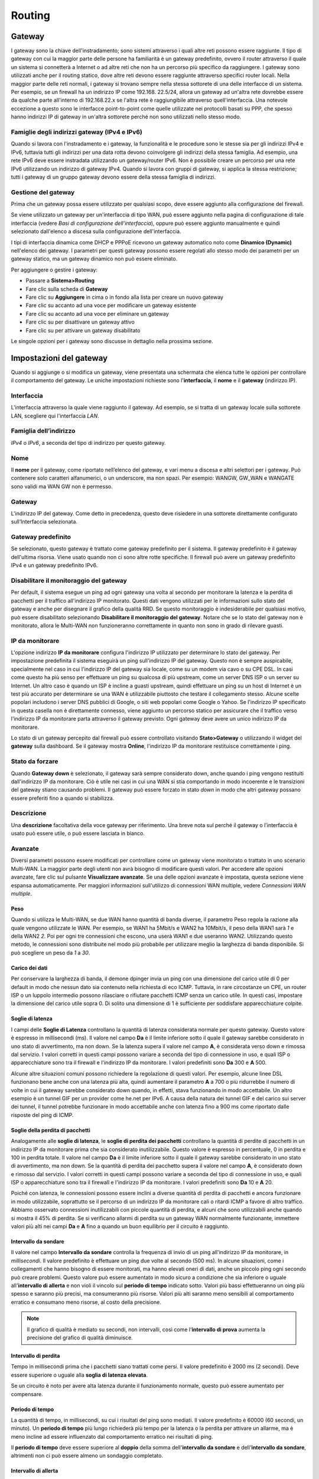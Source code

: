 *******
Routing
*******

Gateway
'''''''

I gateway sono la chiave dell'instradamento; sono sistemi attraverso i
quali altre reti possono essere raggiunte. Il tipo di gateway con cui la
maggior parte delle persone ha familiarità è un gateway predefinito,
ovvero il router attraverso il quale un sistema si connetterà a Internet
o ad altre reti che non ha un percorso più specifico da raggiungere. I
gateway sono utilizzati anche per il routing statico, dove altre reti
devono essere raggiunte attraverso specifici router locali. Nella
maggior parte delle reti normali, i gateway si trovano sempre nella
stessa sottorete di una delle interfacce di un sistema. Per esempio, se
un firewall ha un indirizzo IP come 192.168. 22.5/24, allora un gateway
ad un'altra rete dovrebbe essere da qualche parte all'interno di
192.168.22.x se l'altra rete è raggiungibile attraverso
quell'interfaccia. Una notevole eccezione a questo sono le interfacce
point-to-point come quelle utilizzate nei protocolli basati su PPP, che
spesso hanno indirizzi IP di gateway in un'altra sottorete perché non
sono utilizzati nello stesso modo.

Famiglie degli indirizzi gateway (IPv4 e IPv6)
==============================================

Quando si lavora con l'instradamento e i gateway, la funzionalità e le
procedure sono le stesse sia per gli indirizzi IPv4 e IPv6, tuttavia
tutti gli indirizzi per una data rotta devono coinvolgere gli indirizzi
della stessa famiglia. Ad esempio, una rete IPv6 deve essere instradata
utilizzando un gateway/router IPv6. Non è possibile creare un percorso
per una rete IPv6 utilizzando un indirizzo di gateway IPv4. Quando si
lavora con gruppi di gateway, si applica la stessa restrizione; tutti i
gateway di un gruppo gateway devono essere della stessa famiglia di
indirizzi.

Gestione del gateway
====================

Prima che un gateway possa essere utilizzato per qualsiasi scopo, deve
essere aggiunto alla configurazione del firewall.

Se viene utilizzato un gateway per un'interfaccia di tipo WAN, può
essere aggiunto nella pagina di configurazione di tale interfaccia
(vedere *Basi di configurazione dell'interfaccia*), oppure può essere
aggiunto manualmente e quindi selezionato dall'elenco a discesa sulla
configurazione dell'interfaccia.

I tipi di interfaccia dinamica come DHCP e PPPoE ricevono un gateway
automatico noto come **Dinamico (Dynamic)** nell'elenco dei gateway. I
parametri per questi gateway possono essere regolati allo stesso modo
dei parametri per un gateway statico, ma un gateway dinamico non può
essere eliminato.

Per aggiungere o gestire i gateway:

-  Passare a **Sistema>Routing**

-  Fare clic sulla scheda di **Gateway**

-  Fare clic su |image0| **Aggiungere** in cima o in fondo alla lista
   per creare un nuovo gateway

-  Fare clic su |image1| accanto ad una voce per modificare un gateway
   esistente

-  Fare clic su |image2| accanto ad una voce per eliminare un gateway

-  Fare clic su |image3| per disattivare un gateway attivo

-  Fare clic su |image4| per attivare un gateway disabilitato

Le singole opzioni per i gateway sono discusse in dettaglio nella
prossima sezione.

Impostazioni del gateway
''''''''''''''''''''''''

Quando si aggiunge o si modifica un gateway, viene presentata una
schermata che elenca tutte le opzioni per controllare il comportamento
del gateway. Le uniche impostazioni richieste sono l'\ **interfaccia**,
il **nome** e il **gateway** (indirizzo IP).

Interfaccia
===========

L'interfaccia attraverso la quale viene raggiunto il gateway. Ad
esempio, se si tratta di un gateway locale sulla sottorete LAN,
scegliere qui l'interfaccia *LAN*.

Famiglia dell’indirizzo
=======================

*IPv4* o *IPv6*, a seconda del tipo di indirizzo per questo gateway.

Nome
====

Il **nome** per il gateway, come riportato nell’elenco del gateway, e
vari menu a discesa e altri selettori per i gateway. Può contenere solo
caratteri alfanumerici, o un underscore, ma non spazi. Per esempio:
WANGW, GW\_WAN e WANGATE sono validi ma WAN GW non è permesso.

Gateway
=======
L'indirizzo IP del gateway. Come detto in precedenza, questo deve risiedere in una sottorete direttamente configurato sull’Interfaccia selezionata.

Gateway predefinito
===================

Se selezionato, questo gateway è trattato come gateway predefinito per
il sistema. Il gateway predefinito è il gateway dell'ultima risorsa.
Viene usato quando non ci sono altre rotte specifiche. Il firewall può
avere un gateway predefinito IPv4 e un gateway predefinito IPv6.

Disabilitare il monitoraggio del gateway
========================================

Per default, il sistema esegue un ping ad ogni gateway una volta al
secondo per monitorare la latenza e la perdita di pacchetti per il
traffico all'indirizzo IP monitorato. Questi dati vengono utilizzati per
le informazioni sullo stato del gateway e anche per disegnare il grafico
della qualità RRD. Se questo monitoraggio è indesiderabile per qualsiasi
motivo, può essere disabilitato selezionando **Disabilitare il
monitoraggio del gateway**. Notare che se lo stato del gateway non è
monitorato, allora le Multi-WAN non funzioneranno correttamente in
quanto non sono in grado di rilevare guasti.

IP da monitorare
================

L'opzione indirizzo **IP da monitorare** configura l'indirizzo IP
utilizzato per determinare lo stato del gateway. Per impostazione
predefinita il sistema eseguirà un ping sull'indirizzo IP del gateway.
Questo non è sempre auspicabile, specialmente nel caso in cui
l'indirizzo IP del gateway sia locale, come su un modem via cavo o su
CPE DSL. In casi come questo ha più senso per effettuare un ping su
qualcosa di più upstream, come un server DNS ISP o un server su
Internet. Un altro caso è quando un ISP è incline a guasti upstream,
quindi effettuare un ping su un host di Internet è un test più accurato
per determinare se una WAN è utilizzabile piuttosto che testare il
collegamento stesso. Alcune scelte popolari includono i server DNS
pubblici di Google, o siti web popolari come Google o Yahoo. Se
l'indirizzo IP specificato in questa casella non è direttamente
connesso, viene aggiunto un percorso statico per assicurare che il
traffico verso l'indirizzo IP da monitorare parta attraverso il gateway
previsto. Ogni gateway deve avere un unico indirizzo IP da monitorare.

Lo stato di un gateway percepito dal firewall può essere controllato
visitando **Stato>Gateway** o utilizzando il widget del **gateway**
sulla dashboard. Se il gateway mostra **Online**, l'indirizzo IP da
monitorare restituisce correttamente i ping.

Stato da forzare
================

Quando **Gateway down** è selezionato, il gateway sarà
sempre considerato down, anche quando i ping vengono restituiti
dall'indirizzo IP da monitorare. Ciò è utile nei casi in cui una WAN si
stia comportando in modo incoerente e le transizioni del gateway stiano
causando problemi. Il gateway può essere forzato in stato *down* in modo
che altri gateway possano essere preferiti fino a quando si stabilizza.

Descrizione
===========

Una **descrizione** facoltativa della voce gateway per riferimento. Una
breve nota sul perché il gateway o l'interfaccia è usato può essere
utile, o può essere lasciata in bianco.

Avanzate
========

Diversi parametri possono essere modificati per controllare come un
gateway viene monitorato o trattato in uno scenario Multi-WAN. La
maggior parte degli utenti non avrà bisogno di modificare questi valori.
Per accedere alle opzioni avanzate, fare clic sul pulsante |image5|
**Visualizzare avanzate**. Se una delle opzioni avanzate è impostata,
questa sezione viene espansa automaticamente. Per maggiori informazioni
sull'utilizzo di connessioni WAN multiple, vedere *Connessioni WAN
multiple*.

Peso
----

Quando si utilizza le Multi-WAN, se due WAN hanno quantità di banda diverse, il parametro Peso regola la razione alla quale vengono utilizzate le WAN. Per esempio, se WAN1 ha 5Mbit/s e WAN2 ha 10Mbit/s, il peso della WAN1 sarà *1* e della WAN2 *2*. Poi per ogni tre connessioni che escono, una userà WAN1 e due useranno WAN2. Utilizzando questo metodo, le connessioni sono distribuite nel modo più probabile per utilizzare meglio la larghezza di banda disponibile. Si può scegliere un peso da *1* a *30*.

Carico dei dati
---------------

Per conservare la larghezza di banda, il demone dpinger invia un ping
con una dimensione del carico utile di 0 per default in modo che nessun
dato sia contenuto nella richiesta di eco ICMP. Tuttavia, in rare
circostanze un CPE, un router ISP o un luppolo intermedio possono
rilasciare o rifiutare pacchetti ICMP senza un carico utile. In questi
casi, impostare la dimensione del carico utile sopra 0. Di solito una
dimensione di 1 è sufficiente per soddisfare apparecchiature colpite.

Soglie di latenza
-----------------

I campi delle **Soglie di Latenza** controllano la quantità di latenza
considerata normale per questo gateway. Questo valore è espresso in
millisecondi (ms). Il valore nel campo **Da** è il limite inferiore
sotto il quale il gateway sarebbe considerato in uno stato di
avvertimento, ma non down. Se la latenza supera il valore nel campo
**A**, è considerata verso down e rimossa dal servizio. I valori
corretti in questi campi possono variare a seconda del tipo di
connessione in uso, e quali ISP o apparecchiature sono tra il firewall e
l'indirizzo IP da monitorare. I valori predefiniti sono **Da** 300 e
**A** 500.

Alcune altre situazioni comuni possono richiedere la regolazione di
questi valori. Per esempio, alcune linee DSL funzionano bene anche con
una latenza più alta, quindi aumentare il parametro **A** a 700 o più
ridurrebbe il numero di volte in cui il gateway sarebbe considerato down
quando, in effetti, stava funzionando in modo accettabile. Un altro
esempio è un tunnel GIF per un provider come he.net per IPv6. A causa
della natura dei tunnel GIF e del carico sui server dei tunnel, il
tunnel potrebbe funzionare in modo accettabile anche con latenza fino a
900 ms come riportato dalle risposte del ping di ICMP.

Soglie della perdita di pacchetti
---------------------------------

Analogamente alle **soglie di latenza**, le **soglie di perdita dei
pacchetti** controllano la quantità di perdite di pacchetti in un
indirizzo IP da monitorare prima che sia considerato inutilizzabile.
Questo valore è espresso in percentuale, 0 in perdita e 100 in perdita
totale. Il valore nel campo **Da** è il limite inferiore sotto il quale
il gateway sarebbe considerato in uno stato di avvertimento, ma non
down. Se la quantità di perdita dei pacchetto supera il valore nel campo
**A**, è considerato down e rimosso dal servizio. I valori corretti in
questi campi possono variare a seconda del tipo di connessione in uso, e
quali ISP o apparecchiature sono tra il firewall e l'indirizzo IP da
monitorare. I valori predefiniti sono **Da** 10 e **A** 20.

Poiché con latenza, le connessioni possono essere inclini a diverse
quantità di perdita di pacchetti e ancora funzionare in modo
utilizzabile, soprattutto se il percorso di un indirizzo IP da
monitorare cali o ritardi ICMP a favore di altro traffico. Abbiamo
osservato connessioni inutilizzabili con piccole quantità di perdita, e
alcuni che sono utilizzabili anche quando si mostra il 45% di perdita.
Se si verificano allarmi di perdita su un gateway WAN normalmente
funzionante, immettere valori più alti nei campi **Da** e **A** fino a
quando un buon equilibrio per il circuito è raggiunto.

Intervallo da sondare
---------------------

Il valore nel campo **Intervallo da sondare** controlla la frequenza di
invio di un ping all'indirizzo IP da monitorare, in *millisecondi*. Il
valore predefinito è effettuare un ping due volte al secondo (500 ms).
In alcune situazioni, come i collegamenti che hanno bisogno di essere
monitorati, ma hanno elevati oneri di dati, anche un piccolo ping ogni
secondo può creare problemi. Questo valore può essere aumentato in modo
sicuro a condizione che sia inferiore o uguale all'\ **intervallo di
allerta** e non violi il vincolo sul **periodo di tempo** indicato
sotto. Valori più bassi effettueranno un oing più spesso e saranno più
precisi, ma consumeranno più risorse. Valori più alti saranno meno
sensibili al comportamento erratico e consumano meno risorse, al costo
della precisione.

.. note::
	Il grafico di qualità è mediato su secondi, non intervalli, così come l'\ **intervallo di prova** aumenta la precisione del grafico di qualità diminuisce.

Intervallo di perdita
---------------------

Tempo in millisecondi prima che i pacchetti siano trattati come persi.
Il valore predefinito è 2000 ms (2 secondi). Deve essere superiore o
uguale alla **soglia di latenza elevata**.

Se un circuito è noto per avere alta latenza durante il funzionamento
normale, questo può essere aumentato per compensare.

Periodo di tempo
----------------

La quantità di tempo, in millisecondi, su cui i risultati del ping sono
mediati. Il valore predefinito è 60000 (60 secondi, un minuto). Un
**periodo di tempo** più lungo richiederà più tempo per la latenza o la
perdita per attivare un allarme, ma è meno incline ad essere influenzato
dal comportamento erratico nei risultati di ping.

Il **periodo di tempo** deve essere superiore al **doppio** della somma
dell'\ **intervallo da sondare** e dell'\ **intervallo da sondare**,
altrimenti non ci può essere almeno un sondaggio completato.

Intervallo di allerta
---------------------

L'intervallo di tempo, in millisecondi, nel quale il demone controlla la
presenza di una condizione di avviso. Il valore predefinito è 1000 (1
secondo). Questo valore deve essere maggiore o uguale all'\ **Intervallo
da sondare**, perché un allarme non può verificarsi tra i sondaggi.

Usare i gateway non locali
--------------------------

L'opzione **Usare i gateway non locali tramite una rotta specifica
dell'interfaccia** consente una configurazione non standard in cui
esiste un indirizzo IP del gateway al di fuori di una sottorete
dell'interfaccia. Alcuni fornitori che cercano di raschiare il fondo del
barile dell’IPv4 hanno fatto ricorso a ciò al fine di non mettere un
gateway in ogni sottorete del cliente. Non attivare questa opzione se
non richiesto dal fornitore upstream.

Gruppi di gateway
'''''''''''''''''

I gruppi di gateway definiscono insiemi di gateway da utilizzare per il
failover o il bilanciamento del carico. I gruppi di gateway possono
anche essere usati come valori di **interfaccia** in alcune aree della
GUI per il failover del servizio, come OpenVPN, IPsec, e DNS dinamico.

Per informazioni sull'impostazione di tali funzioni, vedere *Connessioni
delle WAN multiple*.

Rotte statiche
''''''''''''''

Si utilizzano percorsi statici quando gli host o le reti sono
raggiungibili attraverso un router diverso dal gateway predefinito.
|firew4ll| è a conoscenza delle reti ad esso direttamente collegate e
raggiunge tutte le altre reti come indicato dalla sua tabella di
routing. Nelle reti in cui un router interno collega sottoreti interne
supplementari, deve essere definito un percorso statico affinché tale
rete sia raggiungibile. I router attraverso i quali queste altre reti
sono raggiunte devono prima essere aggiunti come il gateway. Vedere
*Gateway* per informazioni sull'aggiunta di gateway.

Rotte statiche si trovano nella sezione **Sistema>Routing** nella scheda
**Rotte**.

Gestione rotte statiche
=======================

   Per aggiungere una rotta:

-  Passare a **Sistema>Routing** nella scheda **Rotte**

-  Fare clic su |image6| **Aggiungere** per creare un nuovo percorso
   statico

-  Compilare la configurazione come segue:

   **Rete di destinazione** Specifica la maschera di rete e di sottorete
   raggiungibile utilizzando questo percorso.

   **Gateway** Definisce il router attraverso il quale si raggiunge
   questa rete.

   **Disabilitato** Verifica se il percorso statico non deve essere
   utilizzato, solo definito.

   **Descrizione** Testo per descrivere la rotte, il suo scopo,
   ecc.

-  Fare clic su **Salvare**

-  Fare clic su **Applicare modifiche**

   Per gestire le rotte esistenti:

-  Passare a **Sistema>Routing** nella scheda rotte

-  Fare clic su |image7| accanto a una voce per modificare un percorso
   esistente

-  Fare clic su |image8| accanto a una voce per eliminare un percorso

-  Fare clic su |image9| per disattivare un percorso attivo

-  Fare clic su |image10| per attivare un percorso disabilitato

-  Fare clic su **Applicare modifiche**

Esempio di rotta statica
------------------------

La figura *Rotte statiche* illustra uno scenario in cui è richiesto un
percorso statico.

|image11|

Fig. 1: Rotte statiche

Poiché la rete 192.168.2.0/24 nella figura *Rotte statiche* non si trova
su un'interfaccia direttamente collegata a |firew4ll|, è necessario un
percorso statico in modo che il firewall sappia come raggiungere quella
rete. La figura *Configurazione della rotta statica* mostra il percorso
statico appropriato per il diagramma di cui sopra. Come accennato in
precedenza, prima che un percorso statico possa essere aggiunto a un
gateway deve prima essere definito.

Possono essere necessari anche aggiustamenti delle regole del firewall.
Se si utilizzano regole LAN personalizzate, esse devono consentire il
passaggio del traffico da una fonte delle reti raggiungibili tramite
percorsi statici su LAN.

|image12|

Fig. 2: Configurazione della rotta statica

Bypassare le regole del firewall per il traffico sulla stessa interfaccia
=========================================================================

In molte situazioni, quando si utilizzano rotte statiche, il traffico
finisce per essere instradato in modo asimmetrico. Ciò significa che il
traffico seguirà un percorso diverso in una direzione rispetto al
traffico che scorre nella direzione opposta. Prendere la figura *Routing
asimmetrico* come esempio.

Il traffico da PC1 a PC2 passerà attraverso |firew4ll| poiché è il gateway
predefinito per PC1, ma il traffico nella direzione opposta andrà
direttamente dal router al PC1. Dal momento che |firew4ll| è un firewall
stateful, deve vedere il traffico affinché l'intera connessione sia in
grado di filtrare il traffico correttamente. Con un routing asimmetrico
come questo esempio, qualsiasi firewall stateful farà cadere il traffico
legittimo perché non può mantenere correttamente lo stato senza vedere
il traffico in entrambe le direzioni. Questo generalmente riguarda solo
il TCP, poiché altri protocolli non hanno un handshake della connessione
formale che il firewall può riconoscere per l'uso nel routing di stato.

Negli scenari di routing asimmetrico, vi è un'opzione che può essere
utilizzato per impedire al traffico legittimo di cadere. L'opzione
aggiunge regole del firewall che permettono tutto il traffico tra le
reti definite nelle rotte statiche che usano un insieme più permissivo
di regole e gestione dello stato. Per attivare questa opzione:

-  Cliccare su **Sistema>Avanzate**

-  Fare clic sulla scheda **Firewall/NAT**

-  Selezionare **Bypassare le regole del firewall per il traffico sulla
   stessa interfaccia**

-  Fare clic su **Salvare**

In alternativa, le regole del firewall possono essere aggiunte
manualmente per consentire un traffico simile. Sono necessarie due
regole, una nella scheda dell’interfaccia in cui il traffico entra (ad
es. LAN) e un'altra nella scheda di **Floating**:

-  Passare a **Firewall>Regole**

-  Fare clic sulla scheda per l'interfaccia in cui il traffico entrerà
   (ad es. **LAN**)

-  Fare clic su |image13| **Aggiungere** per aggiungere una nuova regola
   in cima alla lista

-  Usare le seguenti impostazioni:

    **Protocollo** *TCP*

    **Sorgente** I sistemi locali che utilizzano la rotta statica (ad
    es. *rete LAN*)

    **Destinazione** La rete all'altra estremità del percorso

    **Flag TCP** Selezionare **Qualsiasi Flag** (in **Funzionalità
    avanzate**)

    **Tipo di stato** *Stato Sloppy* (in **Caratteristiche avanzate**)

-  Fare clic su **Salvare**

-  Fare clic sulla scheda **Floating**

-  Fare clic su |image14| **Aggiungere** per aggiungere una nuova regola
   in cima alla lista

-  Usare le seguenti impostazioni:

    **Interfaccia** L'interfaccia dove il traffico ha avuto origine (ad
    es. **LAN**)

    **Direzione** *Out*

    **Protocollo** *TCP*

    **Sorgente** I sistemi locali che utilizzano la rotta statica (ad
    es. *rete LAN*)

    **Destinazione** La rete all'altra estremità del percorso

    **Flag TCP** selezionare **Qualsiasi flag** (in **Funzionalità
    avanzate**)

    **Tipo di stato** Stato Sloppy (in **Caratteristiche avanzate**)

-  Fare clic su **Salvare**

Se il traffico aggiuntivo proveniente da altre fonti o destinazioni è
indicato come bloccato nei registri del firewall con flag TCP come
"TCP:SA" o "TCP:PA", le regole possono essere modificate o copiate per
corrispondere a tale traffico.

.. note::
	Se è richiesto il filtraggio del traffico tra sottoreti indirizzate in modo statico, deve essere fatto sul router e non il firewall in quanto il firewall non è in una posizione sulla rete in cui può controllare efficacemente il traffico.

|image15|

Fig. 3: Routing asimmetrico

Reindirizzamenti ICMP
=====================

Quando un dispositivo invia un pacchetto al suo gateway predefinito, e
il gateway sa che il mittente può raggiungere la rete di destinazione
tramite un percorso più diretto, invierà un messaggio di
reindirizzamento ICMP in risposta e inoltrerà il pacchetto come
configurato. Il reindirizzamento ICMP fa sì che un percorso per tale
destinazione venga temporaneamente aggiunto alla tabella di routing del
dispositivo d’invio, e il dispositivo utilizzerà successivamente quel
percorso più diretto per raggiungere quella destinazione.

Questo funzionerà solo se il sistema operativo del client è configurato
per consentire i reindirizzamenti ICMP, che è di solito il caso
dell’impostazione predefinita.

I reindirizzamenti ICMP sono comuni quando sono presenti percorsi
statici che puntano a un router sulla stessa interfaccia dei PC client e
di altri dispositivi di rete. Il diagramma del routing asimmetrico della
sezione precedente ne è un esempio.

I reindirizzamenti ICMP hanno una cattiva reputazione per lo più
immeritata da parte di alcuni nella comunità di sicurezza perché
consentono la modifica di una tabella di routing del client. Tuttavia
non rappresentano il rischio che alcuni implicano, perché per essere
accettati, il messaggio di reindirizzamento ICMP debba includere i primi
8 byte di dati dal datagramma originale. Un host in grado di vedere che
i dati e quindi in grado di forgiare con successo illeciti
reindirizzamenti ICPM è in grado di realizzare lo stesso risultato
finale in molti altri modi.

Instradamento degli indirizzi IP pubblici
'''''''''''''''''''''''''''''''''''''''''

Questa sezione riguarda l'instradamento di indirizzi IP pubblici in cui
una sottorete IP pubblica è assegnata a un'interfaccia interna su
un'unica distribuzione di firewall.

.. seealso::

Se un cluster ad elevata disponibilità è in uso, vedere *Fornire
ridondanza senza NAT*.

Assegnazioni degli IP
=====================

L'ISP deve assegnare almeno due sottoreti IP pubbliche. Una è per la WAN
del firewall e una per l'interfaccia interna. Questa è comunemente una
sottorete /30 per la WAN, con una seconda sottorete assegnata per
l'interfaccia interna. Questo esempio userà un /30 sulla WAN come
mostrato nella tabella *Blocco degli IP della WAN* e una sottorete
pubblica /29 su un'interfaccia interna OPT come mostrato nella tabella
*Blocco degli IP interni*.

Tabella 1: Blocco degli IP della WAN

+====================+==========================================-+
| 198.51.100.64/30   |
+====================+==========================================-+
| Indirizzo IP       | Assegnato a                               |
+====================+==========================================-+
| 198.51.100.65      | router ISP (|firew4ll| di default gateway)|
+====================+==========================================-+
| 198.51.100.66      | indirizzo di interfaccia |firew4ll| IP WAN|
+====================+==========================================-+

Tabella 2: Blocco degli IP interni

+==================+==========================-+
| 192.0.2.128/29   |
+==================+==========================-+
| Indirizzo IP     | Assegnato a               |
+==================+==========================-+
| 192.0.2.129      | Interfaccia |firew4ll| OPT|
+==================+==========================-+
| 192.0.2.130      | host interni              |
+==================+==========================-+
| 192.0.2.131      |                           |
+==================+==========================-+
| 192.0.2.132      |                           |
+==================+==========================-+
| 192.0.2.133      |                           |
+==================+==========================-+
| 192.0.2.134      |                           |
+==================+==========================-+

Configurazione dell'interfaccia
===============================

In primo luogo configurare le interfacce WAN e OPT. L'interfaccia LAN
può essere utilizzata anche per gli indirizzi IP pubblici, se
desiderato. In questo esempio, la LAN è una sottorete con IP privato e
OPT1 è la sottorete con IP pubblico.

Configurazione della WAN
------------------------

Aggiungere l'indirizzo IP e il gateway di conseguenza. La figura
*Configurazione del gateway e dell’IP della WAN* mostrano la WAN
configurata come mostrato nella tabella *blocco di IP della WAN*.

|image16|

Fig. 4: Configurazione del gateway e dell’IP della WAN

|image17|

Fig. 5: Configurazione dell'interfaccia OPT1 per il routing

Configurare OPT1
----------------

Ora abilitare l’OPT1, eventualmente cambiare il suo nome, e configurare
l'indirizzo IP e la maschera di sottorete. La figura *Configurazione
dell'interfaccia OPT1 per il routing* mostra l’OPT1 configurata come
mostrato nella tabella *blocco degli IP interni*.

\ |image18|

Fig. 6: Configurazione dell'indirizzo IP della OPT1 per il routing

Configurazione del NAT
======================

L'impostazione predefinita per tradurre il traffico interno all'IP della
WAN deve essere ignorata quando si utilizzano indirizzi IP pubblici su
un'interfaccia interna.

-  Arrivare su **Firewall>NAT**

-  Fare clic sulla scheda **In uscita**

-  Selezionare la generazione di regole del NAT ibrido in uscita

-  Fare clic su Salvare

-  Fare clic su |image19| per aggiungere una nuova regola in cima alla
   lista con le seguenti impostazioni:

    **Nessun NAT** Selezionare, in modo che NAT verrà disabilitato

    **Interfaccia** *WAN*

    **Protocollo** *Qualsiasi*

    **Sorgete** Rete, inserire la sottorete pubblica dell’IP,
    192.0.2.128/29

    **Destinazione** *Qualsiasi*

-  Fare clic su **Salvare**

Questo sovrascriverà le regole automatiche di default che traducono
tutto il traffico dalle interfacce locali lasciando l'interfaccia WAN
sull'indirizzo IP della WAN. Il traffico proveniente dalla rete OPT1
192.0.2.128/29 non viene tradotto a causa della regola aggiunta
manualmente che lo esclude dal NAT. Questa configurazione mantiene il
comportamento automatico per altre interfacce interne, in modo da non
perdere i vantaggi delle regole automatiche del NAT in uscita. Questa
configurazione è mostrata in figura *Configurazione del NAT in uscita*.

Se vengono utilizzati indirizzi IP pubblici su **tutte** le interfacce
locali, impostare **Disabilitare il NAT in uscita** invece di usare la
modalità ibrida.

|image20|

Fig. 7: Configurazione del NAT in uscita


Configurazione della regola del firewall
========================================

La configurazione degli indirizzi NAT e IP è ora completa. Le regole del
firewall dovranno essere aggiunte per consentire il traffico in uscita e
in arrivo. La figura *Regole del firewall per la OPT1* mostra una
configurazione simile a DMZ, dove tutto il traffico destinato alla
sottorete LAN viene respinto, il DNS e i ping all'indirizzo IP
dell'interfaccia OPT1 sono permessi, e HTTP è permesso in uscita.

|image21|

Fig. 8: Regole del firewall per la OPT1

Per consentire il traffico da Internet agli indirizzi IP pubblici su
un'interfaccia interna, aggiungere regole sulla WAN utilizzando gli
indirizzi IP pubblici come destinazione. La figura *Regole del firewall
per la WAN* mostra una regola che consente l’HTTP su 192.0.2.130, uno
degli indirizzi IP pubblici sull'interfaccia interna, come mostrato
nella tabella *Blocco degli IP interni*.

|image22|

Fig. 9: Regole del firewall per la WAN
Dopo aver configurato le regole del firewall come desiderato,
l'impostazione è completa.

.. note::
	Il traffico scorrerà dalla LAN a questa sottorete pubblica di default senza NAT. Se questo comportamento non è desiderato, regolare il firewall della LAN e le regole NAT di conseguenza. Inoltre, potrebbe essere necessario bypassare la politica di routing per consentire il passaggio dalla LAN a questa interfaccia.



Protocolli di routing
'''''''''''''''''''''

Al momento, tre protocolli di routing sono supportati da |firew4ll|:

-  PIR (Protocollo sulle informazioni del routing)

-  BGP (Protocollo sulle porte di gateway)

-  OSf4l (Prima percorso aperto più breve).

Questa sezione fa luce sui dettagli, e presume la comprensione dei
protocolli di routing come prerequisito. Una discussione approfondita
sui protocolli di routing non rientra nell'ambito di questo libro.

RIP
===

RIP fa parte del pacchetto instradato. Per installarlo:

-  Passare a **Sistema>Gestione dei pacchetti**

-  Fare clic su **Pacchetti disponibili**

-  Individuare l'\ **instradamento** nell'elenco o ricercarlo

-  Fare clic su |image23| Installare a destra della voce del pacchetto
   **instradato**.

-  Fare clic su |image24| **Confermare**

-  Attendere il completamento dell'installazione

-  Navigare verso **Servizi>RIP**

Per configurare il RIP:

-  Selezionare la casella **Abilitare RIP**

-  Scegliere le **interfacce** RIP su cui si ascolteranno e invieranno
   gli aggiornamenti di routing

-  Selezionare la **versione RIP**

-  Inserire una **password per RIPv2** se RIPv2 è in uso e richiede una
   password sulla rete.

-  Fare clic su **Salvare**

RIP avvierà immediatamente e inizierà ad inviare e ricevere
aggiornamenti di routing sulle interfacce specificate.

BGP
===

   È disponibile un pacchetto BGP che utilizza OpenBGPD da OpenBSD. Per
   installarlo:

-  Passare a **Sistema>Gestione di pacchetti**

-  Fare clic su **Pacchetti disponibili**

-  Individuare **OpenBGPD** nella lista, o cercarlo

-  Fare clic su |image25| **Installare** a destra della voce del
   pacchetto **OpenBGPD**.

-  Fare clic su |image26| Confermare

-  Attendere il completamento dell'installazione

-  Andare a **Servizi>OpenBGPD**

   BGP è una bestia complessa, e descriverla in dettaglio è al di fuori
   dell'ambito di questo libro. La configurazione di OpenBGPD su |firew4ll|
   è immediata per chi conosce BGP. Durante lo sviluppo di questo
   pacchetto, abbiamo fatto affidamento sul libro su BGP di O'Reilly e
   lo consigliamo a chiunque cerchi di implementare BGP.

   La forma generale della configurazione per il pacchetto OpenBGPD è:

-  Configurare un gruppo nella scheda **Gruppo** con l'AS remoto

-  Configura uno o più vicini nella scheda **Vicini** come membri del
   **gruppo** definito

-  Configurare la scheda **Impostazioni** come desiderato per l'AS
   locale e le reti da annunciare.

OSf4l
====

È disponibile anche un pacchetto OSf4l che utilizza il demone per il
routing di Quagga. Come per BGP, per installarlo:

-  Passare a **Sistema>Gestione dei pacchetti**

-  Fare clic su **pacchetti disponibili**

-  Individuare **Quagga\_OSf4l** nell'elenco o cercarlo

-  Fare clic su |image27| Installare a destra della voce del pacchetto
   **Quagga\_OSf4l**.

-  Fare clic su |image28| **Confermare**

-  Attendere il completamento dell'installazione

-  Andare a **Servizi>Quagga OSf4l**

L'OSf4l è anche un protocollo di instradamento piuttosto complesso, anche
se non così complesso da configurare come BGP. I dettagli della
configurazione di OSf4lD sono anche al di fuori dello scopo di questo
libro, anche se per qualcuno abituato a OSf4l le opzioni di
configurazione presenti nella GUI saranno familiari.

La forma generale di configurazione per il pacchetto Quagga OSf4l è:

-  Aggiungere le interfacce necessarie, con le sottoreti di interfaccia
       locale contrassegnate come passive, e quelle rivolte verso altri
       router OSf4l come attive.

-  Configurare le impostazioni generali come necessario con il router
       dell’ID, ID dell’area, e così via.

.. seealso::

*Site-to-Site dell’OpenVPN con Multi-WAN e OSf4l* contiene un esempio di
configurazione di OSf4l.

Risoluzione dei problemi con le rotte
'''''''''''''''''''''''''''''''''''''

Quando si diagnosticano problemi di flusso di traffico, una delle prime
cose da verificare sono i percorsi noti per |firew4ll|.

Visualizzazione delle rotte
===========================

Ci sono due modi per visualizzare i percorsi: tramite la WebGUI, e
tramite la riga di comando.

Per visualizzare i percorsi nella WebGUI, navigare fino a
**Diagnostica>Rotte** e l'output è mostrato in maniera simile a lla
figura *Visualizzazione della rotte*.

|image29|

Fig. 10: Visualizzazione della rotte

L'uscita dalla linea di comando è simile a quello visto nella WebGUI::

# netstat -rWn
Routing tables
Internet:
Destination Gateway Flags Use Mtu Netif Expire
default 198.51.100.1 UGS 1822 1500 igb1
10.2.0.0/24 link#2 U 0 1500 igb0
10.2.0.1 link#2 UHS 0 16384 lo0
127.0.0.1 link#11 UH 204 16384 lo0
198.51.100.0/24 link#3 U 1181 1500 igb1
198.51.100.1 00:08:a2:09:95:b6 UHS 2789 1500 igb1
198.51.100.2 link#3 UHS 0 16384 lo0

Le colonne visualizzate su questi schermi indicano varie proprietà dei
percorsi, e sono spiegati in seguito in questa sezione.

Destinazione
------------

Questa colonna contiene l'host o la rete di destinazione. Il percorso
predefinito per il sistema è semplicemente elencato come predefinito. In
caso contrario, gli host sono elencati come per indirizzo IP, e le reti
sono elencati con un indirizzo IP e una maschera di sottorete CIDR.

Gateway
-------

UUn gateway è il router attraverso il quale i pacchetti che vanno verso
una destinazione specifica vengono inviati. Se questa colonna mostra un
collegamento, come link#1, allora quella rete è direttamente
raggiungibile da quell'interfaccia e non è necessario un instradamento
speciale. Se un host è visibile con un indirizzo MAC, allora è un host
raggiungibile localmente con una voce nella tabella ARP, e i pacchetti
vengono inviati direttamente.

Flag
----

Ci sono un bel paio di flag, che sono tutte coperte nella pagina
principale di FreeBSD per *netstat(1)*, riprodotti nella tabella

*Tabella delle flag e dei significati delle rotte* con alcune modifiche.

Tabella 3: Tabella delle flag e dei significati delle rotte

+==========-+==================+======================================================================-+
| Lettera   | Flag             | Significato                                                           |
+==========-+==================+======================================================================-+
| 1         | RTF\_PROTO1      | Specifico protocollo di routing flag#1                                |
+==========-+==================+======================================================================-+
| 2         | RTF\_PROTO2      | Specifico protocollo di routing flag#2                                |
+==========-+==================+======================================================================-+
| 3         | RTF\_PROTO3      | Specifico protocollo di routing flag#3                                |
+==========-+==================+======================================================================-+
| B         | RTF\_BLACKHOLE   | Pacchetti da eliminare durante gli aggiornamenti                      |
+==========-+==================+======================================================================-+
| B         | RTF\_BROADCAST   | Rappresenta un indirizzo di broadcast                                 |
+==========-+==================+======================================================================-+
| D         | RTF\_DYNAMIC     | Creato dinamicamente dal reindirizzamento                             |
+==========-+==================+======================================================================-+
| sol       | RTF\_GATEWAY     | Destinazione richiede l'inoltro dall’intermediario                    |
+==========-+==================+======================================================================-+
| H         | RTF\_HOST        | Voce dell’host (altrimenti rete)                                      |
+==========-+==================+======================================================================-+
| L         | RTF\_LLINFO      | Protocollo valido per la traduzione degli indirizzi di collegamento   |
+==========-+==================+======================================================================-+
| M         | RTF\_MODIFIED    | Modificato in modo dinamico (dal reindirizzamento)                    |
+==========-+==================+======================================================================-+
| R         | RTF\_REJECT      | Host o rete non raggiungibile                                         |
+==========-+==================+======================================================================-+
| S         | RTF\_STATIC      | Aggiunto manualmente                                                  |
+==========-+==================+======================================================================-+
| U         | RTF\_UP          | rotte utilizzabile                                                    |
+==========-+==================+======================================================================-+
| X         | RTF\_XRESOLVE    | daemon esterno traduce il proto per l’indirizzo del link              |
+==========-+==================+======================================================================-+

Ad esempio, un percorso contrassegnato come UGS è un percorso
utilizzabile, i pacchetti vengono inviati tramite il gateway elencati,
ed è un itinerario statico.

Ref
---

In questa colonna conta il numero corrente di utilizzi attivi di un
determinato percorso.

Uso
---

Questo contatore è il numero totale di pacchetti inviati tramite questo
percorso. Questo è utile per determinare se un percorso è effettivamente
utilizzato, in quanto aumenterà continuamente perché i pacchetti
utilizzano il percorso.

Netif
-----

L'interfaccia di rete utilizzata per questa rotta.

Scadenza
--------

Per le voci dinamiche, questo campo mostra quanto tempo ci vuole prima
che questa rotta scada se non viene usata di nuovo.

Utilizzare traceroute
=====================

Traceroute è uno strumento utile per testare e verificare percorsi e
funzionalità multi-WAN, tra gli altri usi. Mostra ogni "salto" lungo il
percorso di un pacchetto che viaggia da un capo all'altro, insieme alla
latenza incontrata nel raggiungere quel punto intermedio. Su |firew4ll|, un
traceroute può essere eseguito navigando fino a
**Diagnostica>Traceroute**, o utilizzando traceroute alla riga di
comando. Per i client che eseguono Windows, il programma è disponibile
con il nome Tracert.

Ogni pacchetto IP contiene un valore di tempo di vita (time-to-live
**TTL**). Quando un router passa un pacchetto, decrementa il TTL di uno.
Quando un router riceve un pacchetto con un TTL di 1 e la destinazione
non è una rete collegata localmente, il router restituisce un messaggio
di errore ICMP "Tempo di vita superato" e lascia cadere il pacchetto.
Questo serve a limitare l'impatto dei cicli di instradamento, che
altrimenti causerebbero un ciclo indefinito per ciascun pacchetto.

Traceroute utilizza questo TTL a proprio vantaggio per mappare il
percorso verso una destinazione di rete specifica. Inizia inviando il
primo pacchetto con un TTL di 1. Il primo router (di solito il gateway
predefinito) restituirà un errore di tempo di vita superato di ICMP. Il
tempo tra l'invio del pacchetto e la ricezione dell'errore ICMP è
l'orario visualizzato, elencato insieme all'indirizzo IP che ha inviato
l'errore e il suo DNS inverso, se qualsiasi. Dopo aver inviato tre
pacchetti con un TTL di 1 e aver visualizzato i loro tempi di risposta,
incrementerà il TTL a 2 e invierà altri tre pacchetti, notando le stesse
informazioni per il secondo salto. Traceroute incrementa il TTL e ripete
il processo fino a raggiungere la destinazione specificata o supera il
numero massimo di salti.

Traceroute funziona in modo leggermente diverso sui sistemi operativi
Windows e Unix-like (BSD, Linux, Mac OS X, Unix, ecc.). Windows usa i
pacchetti di richiesta dell’echo di ICMP (ping) mentre i sistemi come
Unix usano i pacchetti UDP per impostazione predefinita. ICMP e UDP sono
protocolli di livello 4, e traceroute è fatto a livello 3, quindi il
protocollo utilizzato è in gran parte irrilevante, tranne quando si
considera una politica di configurazione di routing. Traceroute da
client Windows sarà sulla politica della rotta basata su quale regola
permette le richieste echo di ICMP, mentre i client come Unix saranno
instradati dalla regola corrispondente alle porte UDP in uso.

In questo esempio, traceroute viene utilizzato per visualizzare il
percorso a www.google.com::

# traceroute www.google.com
traceroute: Warning: www.google.com has multiple addresses; using 74.125.95.99
traceroute to www.l.google.com (74.125.95.99), 64 hops max, 40 byte packets
1 core (172.17.23.1) 1.450 ms 1.901 ms 2.213 ms
2 172.17.25.21 (172.17.25.21) 4.852 ms 3.698 ms 3.120 ms
3 bb1-g4-0-2.ipltin.ameritech.net (151.164.42.156) 3.275 ms 3.210 ms 3.215 ms
4 151.164.93.49 (151.164.93.49) 8.791 ms 8.593 ms 8.891 ms
5 74.125.48.117 (74.125.48.117) 8.460 ms 39.941 ms 8.551 ms
6 209.85.254.120 (209.85.254.120) 10.376 ms 8.904 ms 8.765 ms
7 209.85.241.22 (209.85.241.22) 19.479 ms 20.058 ms 19.550 ms
8 209.85.241.29 (209.85.241.29) 20.547 ms 19.761 ms
209.85.241.27 (209.85.241.27) 20.131 ms
9 209.85.240.49 (209.85.240.49) 30.184 ms
72.14.239.189 (72.14.239.189) 21.337 ms 21.756 ms
10 iw-in-f99.google.com (74.125.95.99) 19.793 ms 19.665 ms 20.603 ms

L'uscita mostra che ci sono voluti 10 salti per arrivare lì, e la
latenza generalmente aumentat con ogni luppolo, che si prevede.

.. note::
	Quando si utilizza la politica del routing, come con Multi-WAN, il firewall stesso potrebbe non apparire come un salto nel traceroute. Quando viene utilizzata la politia di routing, f4l non decrementa il TTL durante l'inoltro dei pacchetti, quindi traceroute non può rilevarlo come router intermedio.

Rotte e VPN
===========

A seconda della VPN utilizzata, una rotta potrebbe non essere
visualizzata nella tabella per il lato lontano. IPsec non usa la tabella
di routing, è invece gestito internamente nel kernel usando le voci del
database della politica della sicurezza di IPsec (SPD). Le rotte
statiche non faranno mai in modo che il traffico sia diretto attraverso
una connessione IPsec. OpenVPN utilizza la tabella di routing di sistema
e come tali voci sono presenti per le reti raggiungibili tramite un
tunnel OpenVPN, come nel seguente esempio::

#netstat -rWn
Routing tables
Internet:
Destination Gateway Flags Use Mtu Netif Expire
default 198.51.100.1 UGS 92421 1500 em0
10.6.0.0/16 10.6.203.1 UGS 0 1500 ovpnc2
10.6.203.0/24 10.6.203.2 UGS 0 1500 ovpnc2
10.6.203.1 link#9 UH 0 1500 ovpnc2
10.6.203.2 link#9 UHS 0 16384 lo0
10.7.0.0/24 link#2 U 1260771 1500 em1
10.7.0.1 link#2 UHS 0 16384 lo0
127.0.0.1 link#7 UH 866 16384 lo0
198.51.100.0/24 link#1 U 1251477 1500 em0
198.51.100.7 link#1 UHS 0 16384 lo0

L'interfaccia OpenVPN è 10.6.203.2, con un gateway di 10.6.203.1 e
l'interfaccia è ovpnc2. La rete raggiungibile che utilizza OpenVPN in
questo esempio è 10.6.0.0/16.

Con IPsec, traceroute non è così utile come con configurazioni routing
come OpenVPN, perché il tunnel IPsec per sé non ha gli indirizzi IP.
Durante l'esecuzione di traceroute verso una destinazione attraverso
IPsec, una scadenza verrà mostrata per il salto che è il tunnel IPsec.

Una delle funzioni principali di un firewall è l'instradamento del
traffico. Questo capitolo tratta diversi argomenti relativi
all'instradamento, inclusi gateway, percorsi statici, protocolli di
instradamento, instradamento di indirizzi IP pubblici e visualizzazione
di informazioni sul routing.

.. |image0| image:: media/image1.png
   :width: 0.25347in
   :height: 0.25347in
.. |image1| image:: media/image2.png
   :width: 0.25347in
   :height: 0.25347in
.. |image2| image:: media/image3.png
   :width: 0.25347in
   :height: 0.25347in
.. |image3| image:: media/image4.png
   :width: 0.25347in
   :height: 0.25347in
.. |image4| image:: media/image5.png
   :width: 0.25347in
   :height: 0.25347in
.. |image5| image:: media/image6.png
   :width: 0.25347in
   :height: 0.25347in
.. |image6| image:: media/image1.png
   :width: 0.25347in
   :height: 0.25347in
.. |image7| image:: media/image2.png
   :width: 0.25347in
   :height: 0.25347in
.. |image8| image:: media/image3.png
   :width: 0.25347in
   :height: 0.25347in
.. |image9| image:: media/image4.png
   :width: 0.25347in
   :height: 0.25347in
.. |image10| image:: media/image5.png
   :width: 0.25347in
   :height: 0.25347in
.. |image11| image:: media/image7.png
   :width: 6.50764in
   :height: 0.71667in
.. |image12| image:: media/image8.png
   :width: 6.50764in
   :height: 2.76111in
.. |image13| image:: media/image9.png
   :width: 0.25347in
   :height: 0.25347in
.. |image14| image:: media/image9.png
   :width: 0.25347in
   :height: 0.25347in
.. |image15| image:: media/image10.png
   :width: 5.41806in
   :height: 1.76111in
.. |image16| image:: media/image11.png
   :width: 5.13403in
   :height: 0.95556in
.. |image17| image:: media/image12.png
   :width: 6.49236in
   :height: 1.79097in
.. |image18| image:: media/image13.png
   :width: 6.47778in
   :height: 1.25347in
.. |image19| image:: media/image9.png
   :width: 0.25347in
   :height: 0.25347in
.. |image20| image:: media/image14.png
   :width: 6.52222in
   :height: 2.85069in
.. |image21| image:: media/image15.png
   :width: 6.53750in
   :height: 1.97014in
.. |image22| image:: media/image16.png
   :width: 6.44792in
   :height: 0.25347in
.. |image23| image:: media/image1.png
   :width: 0.25347in
   :height: 0.25347in
.. |image24| image:: media/image17.png
   :width: 0.25347in
   :height: 0.25347in
.. |image25| image:: media/image1.png
   :width: 0.25347in
   :height: 0.25347in
.. |image26| image:: media/image17.png
   :width: 0.25347in
   :height: 0.25347in
.. |image27| image:: media/image1.png
   :width: 0.25347in
   :height: 0.25347in
.. |image28| image:: media/image17.png
   :width: 0.25347in
   :height: 0.25347in
.. |image29| image:: media/image18.png
   :width: 6.52222in
   :height: 1.68681in
